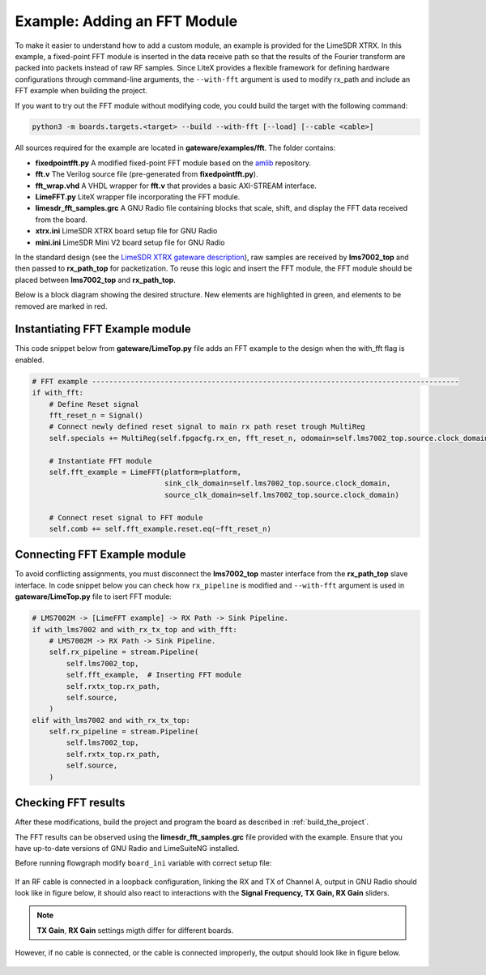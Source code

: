 Example: Adding an FFT Module
-----------------------------
To make it easier to understand how to add a custom module, an example is provided for the LimeSDR XTRX. In this example, a fixed-point FFT module is inserted in the data receive path so that the results of the Fourier transform are packed into packets instead of raw RF samples. Since LiteX provides a flexible framework for defining hardware configurations through command-line arguments, the ``--with-fft`` argument is used to modify rx_path and include an FFT example when building the project.

If you want to try out the FFT module without modifying code, you could build the target with the following command:

.. code-block:: bash

   python3 -m boards.targets.<target> --build --with-fft [--load] [--cable <cable>]

All sources required for the example are located in **gateware/examples/fft**. The folder contains:

- **fixedpointfft.py**
  A modified fixed-point FFT module based on the `amlib`_ repository.
- **fft.v**
  The Verilog source file (pre-generated from **fixedpointfft.py**).
- **fft_wrap.vhd**
  A VHDL wrapper for **fft.v** that provides a basic AXI-STREAM interface.
- **LimeFFT.py**
  LiteX wrapper file incorporating the FFT module.
- **limesdr_fft_samples.grc**
  A GNU Radio file containing blocks that scale, shift, and display the FFT data received from the board.
- **xtrx.ini**
  LimeSDR XTRX board setup file for GNU Radio
- **mini.ini**
  LimeSDR Mini V2 board setup file for GNU Radio

In the standard design (see the `LimeSDR XTRX gateware description`_), raw samples are received by **lms7002_top** and then passed to **rx_path_top** for packetization. To reuse this logic and insert the FFT module, the FFT module should be placed between **lms7002_top** and **rx_path_top**.

Below is a block diagram showing the desired structure. New elements are highlighted in green, and elements to be removed are marked in red.

.. figure:: limesdr-xtrx/images/limetop_block_diagram_fft.svg
   :width: 1000
   :alt: Block diagram showing FFT module insertion


Instantiating FFT Example module
~~~~~~~~~~~~~~~~~~~~~~~~~~~~~~~~~~

This code snippet below from **gateware/LimeTop.py** file adds an FFT example to the design when the with_fft flag is enabled. 

.. code-block:: python

            # FFT example --------------------------------------------------------------------------------------
            if with_fft:
                # Define Reset signal
                fft_reset_n = Signal()
                # Connect newly defined reset signal to main rx path reset trough MultiReg
                self.specials += MultiReg(self.fpgacfg.rx_en, fft_reset_n, odomain=self.lms7002_top.source.clock_domain)

                # Instantiate FFT module
                self.fft_example = LimeFFT(platform=platform,
                                           sink_clk_domain=self.lms7002_top.source.clock_domain,
                                           source_clk_domain=self.lms7002_top.source.clock_domain)

                # Connect reset signal to FFT module
                self.comb += self.fft_example.reset.eq(~fft_reset_n)

Connecting FFT Example module
~~~~~~~~~~~~~~~~~~~~~~~~~~~~~~~~~~

To avoid conflicting assignments, you must disconnect the **lms7002_top** master interface from the **rx_path_top** slave interface. In code snippet below you can check how ``rx_pipeline`` is modified and ``--with-fft`` argument is used in **gateware/LimeTop.py** file to isert FFT module:

.. code-block:: python

            # LMS7002M -> [LimeFFT example] -> RX Path -> Sink Pipeline.
            if with_lms7002 and with_rx_tx_top and with_fft:
                # LMS7002M -> RX Path -> Sink Pipeline.
                self.rx_pipeline = stream.Pipeline(
                    self.lms7002_top,
                    self.fft_example,  # Inserting FFT module
                    self.rxtx_top.rx_path,
                    self.source,
                )
            elif with_lms7002 and with_rx_tx_top:
                self.rx_pipeline = stream.Pipeline(
                    self.lms7002_top,
                    self.rxtx_top.rx_path,
                    self.source,
                )


Checking FFT results
~~~~~~~~~~~~~~~~~~~~~~~~~~~~~

After these modifications, build the project and program the board as described in :ref:`build_the_project`.

The FFT results can be observed using the **limesdr_fft_samples.grc** file provided with the example. Ensure that you have up-to-date versions of GNU Radio and LimeSuiteNG installed.

Before running flowgraph modify ``board_ini`` variable with correct setup file:

.. figure:: images/grc_setup.png
   :width: 1000
   :alt: GNU radio setup

If an RF cable is connected in a loopback configuration, linking the RX and TX of Channel A, output in GNU Radio should look like in figure below, it should also react to interactions with the **Signal Frequency, TX Gain, RX Gain** sliders.

.. figure:: images/fft_good.png
   :width: 1000
   :alt: Screenshot of FFT output in GNU Radio with a signal at 1MHz visible.

.. note::
  **TX Gain**, **RX Gain** settings migth differ for different boards.

However, if no cable is connected, or the cable is connected improperly, the output should look like in figure below.

.. figure:: images/fft_bad.png
   :width: 1000
   :alt: Screenshot of FFT output in GNU Radio with only the carrier visible.

.. _amlib: https://github.com/amaranth-farm/amlib
.. _LimeSDR XTRX gateware description: https://limesdrgw.myriadrf.org/docs/limesdr_xtrx
.. _LiteX documentation: https://github.com/enjoy-digital/litex/wiki/Reuse-a-(System)Verilog,-VHDL,-Amaranth,-Spinal-HDL,-Chisel-core

